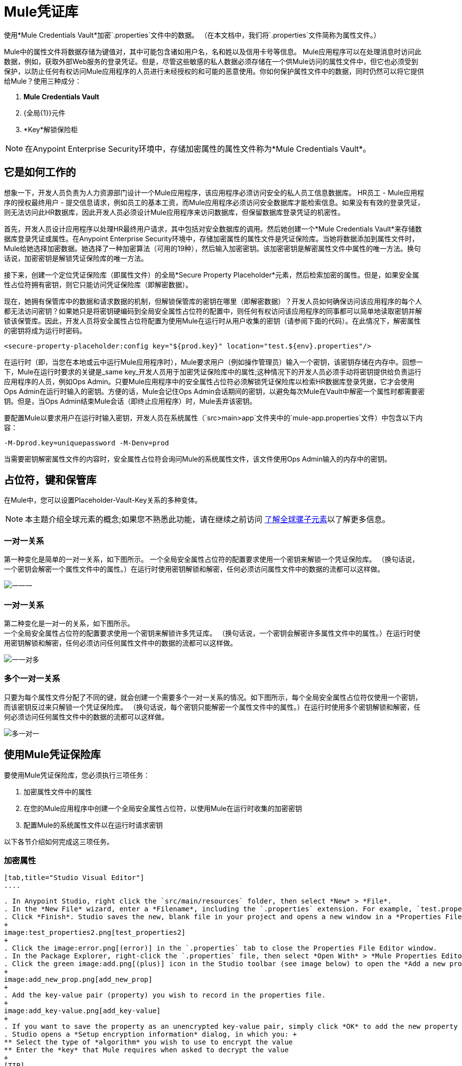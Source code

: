 =  Mule凭证库
:keywords: anypoint studio, esb, credentials, encryption, properties

使用*Mule Credentials Vault*加密`.properties`文件中的数据。 （在本文档中，我们将`.properties`文件简称为属性文件。）

Mule中的属性文件将数据存储为键值对，其中可能包含诸如用户名，名和姓以及信用卡号等信息。 Mule应用程序可以在处理消息时访问此数据，例如，获取外部Web服务的登录凭证。但是，尽管这些敏感的私人数据必须存储在一个供Mule访问的属性文件中，但它也必须受到保护，以防止任何有权访问Mule应用程序的人员进行未经授权的和可能的恶意使用。你如何保护属性文件中的数据，同时仍然可以将它提供给Mule？使用三种成分：

.  *Mule Credentials Vault*
.  {全局{1}}元件
.  *Key*解锁保险柜

[NOTE]
在Anypoint Enterprise Security环境中，存储加密属性的属性文件称为*Mule Credentials Vault*。

== 它是如何工作的

想象一下，开发人员负责为人力资源部门设计一个Mule应用程序，该应用程序必须访问安全的私人员工信息数据库。 HR员工 -  Mule应用程序的授权最终用户 - 提交信息请求，例如员工的基本工资，而Mule应用程序必须访问安全数据库才能检索信息。如果没有有效的登录凭证，则无法访问此HR数据库，因此开发人员必须设计Mule应用程序来访问数据库，但保留数据库登录凭证的机密性。

首先，开发人员设计应用程序以处理HR最终用户请求，其中包括对安全数据库的调用。然后她创建一个*Mule Credentials Vault*来存储数据库登录凭证或属性。在Anypoint Enterprise Security环境中，存储加密属性的属性文件是凭证保险库。当她将数据添加到属性文件时，Mule给她选择加密数据。她选择了一种加密算法（可用的19种），然后输入加密密钥。该加密密钥是解密属性文件中属性的唯一方法。换句话说，加密密钥是解锁凭证保险库的唯一方法。

接下来，创建一个定位凭证保险库（即属性文件）的全局*Secure Property Placeholder*元素，然后检索加密的属性。但是，如果安全属性占位符拥有密钥，则它只能访问凭证保险库（即解密数据）。

现在，她拥有保管库中的数据和请求数据的机制，但解锁保管库的密钥在哪里（即解密数据）？开发人员如何确保访问该应用程序的每个人都无法访问密钥？如果她只是将密钥硬编码到全局安全属性占位符的配置中，则任何有权访问该应用程序的同事都可以简单地读取密钥并解锁该保管库。因此，开发人员将安全属性占位符配置为使用Mule在运行时从用户收集的密钥（请参阅下面的代码）。在此情况下，解密属性的密钥将成为运行时密码。

[source, xml, linenums]
----
<secure-property-placeholder:config key="${prod.key}" location="test.${env}.properties"/>
----

在运行时（即，当您在本地或云中运行Mule应用程序时），Mule要求用户（例如操作管理员）输入一个密钥，该密钥存储在内存中。回想一下，Mule在运行时要求的关键是_same key_开发人员用于加密凭证保险库中的属性;这种情况下的开发人员必须手动将密钥提供给负责运行应用程序的人员，例如Ops Admin。只要Mule应用程序中的安全属性占位符必须解锁凭证保险库以检索HR数据库登录凭据，它才会使用Ops Admin在运行时输入的密钥。方便的话，Mule会记住Ops Admin会话期间的密钥，以避免每次Mule在Vault中解密一个属性时都需要密钥。但是，当Ops Admin结束Mule会话（即终止应用程序）时，Mule丢弃该密钥。

要配置Mule以要求用户在运行时输入密钥，开发人员在系统属性（`src>main>app`文件夹中的`mule-app.properties`文件）中包含以下内容：

[source, code, linenums]
----
-M-Dprod.key=uniquepassword -M-Denv=prod
----

当需要密钥解密属性文件的内容时，安全属性占位符会询问Mule的系统属性文件，该文件使用Ops Admin输入的内存中的密钥。

== 占位符，键和保管库

在Mule中，您可以设置Placeholder-Vault-Key关系的多种变体。

[NOTE]
本主题介绍全球元素的概念;如果您不熟悉此功能，请在继续之前访问 link:/mule-user-guide/v/3.6/global-elements[了解全球骡子元素]以了解更多信息。

=== 一对一关系

第一种变化是简单的一对一关系，如下图所示。
一个全局安全属性占位符的配置要求使用一个密钥来解锁一个凭证保险库。 （换句话说，一个密钥会解密一个属性文件中的属性。）在运行时使用密钥解锁和解密，任何必须访问属性文件中的数据的流都可以这样做。

image:one-one-one.png[一一一]

=== 一对一关系

第二种变化是一对一的关系，如下图所示。 +
一个全局安全属性占位符的配置要求使用一个密钥来解锁许多凭证库。 （换句话说，一个密钥会解密许多属性文件中的属性。）在运行时使用密钥解锁和解密，任何必须访问任何属性文件中的数据的流都可以这样做。

image:one-one-many.png[一一对多]


=== 多个一对一关系

只要为每个属性文件分配了不同的键，就会创建一个需要多个一对一关系的情况。如下图所示，每个全局安全属性占位符仅使用一个密钥，而该密钥反过来只解锁一个凭证保险库。 （换句话说，每个密钥只能解密一个属性文件中的属性。）在运行时使用多个密钥解锁和解密，任何必须访问任何属性文件中的数据的流都可以这样做。

image:multiple-one-one.png[多一对一]

== 使用Mule凭证保险库

要使用Mule凭证保险库，您必须执行三项任务：

. 加密属性文件中的属性
. 在您的Mule应用程序中创建一个全局安全属性占位符，以使用Mule在运行时收集的加密密钥
. 配置Mule的系统属性文件以在运行时请求密钥

以下各节介绍如何完成这三项任务。

=== 加密属性

[tabs]
------
[tab,title="Studio Visual Editor"]
....

. In Anypoint Studio, right click the `src/main/resources` folder, then select *New* > *File*.
. In the *New File* wizard, enter a *Filename*, including the `.properties` extension. For example, `test.properties`.
. Click *Finish*. Studio saves the new, blank file in your project and opens a new window in a *Properties File Editor* window. 
+
image:test_properties2.png[test_properties2]
+
. Click the image:error.png[(error)] in the `.properties` tab to close the Properties File Editor window.
. In the Package Explorer, right-click the `.properties` file, then select *Open With* > *Mule Properties Editor*.
. Click the green image:add.png[(plus)] icon in the Studio toolbar (see image below) to open the *Add a new property* dialog.
+
image:add_new_prop.png[add_new_prop]
+
. Add the key-value pair (property) you wish to record in the properties file. 
+
image:add_key-value.png[add_key-value]
+
. If you want to save the property as an unencrypted key-value pair, simply click *OK* to add the new property to the properties file. Essentially, this produces an unencrypted properties file. However, if you wish to encrypt the properties file (i.e. create a Credentials Vault), click the *Encrypt* button.
. Studio opens a *Setup encryption information* dialog, in which you: +
** Select the type of *algorithm* you wish to use to encrypt the value
** Enter the *key* that Mule requires when asked to decrypt the value 
+
[TIP]
====
*Don't Forget the Key!*

The key that you enter to encrypt the properties file is the _same key_ that the administrator enters at runtime. Be sure to keep this key secure and pass it to the administrator(s) who deploys and runs your Mule application.
====
+
image:setup_encryption.png[setup_encryption]
. Click *OK* to complete the encryption.
. In the *Add a new property* dialog, Studio displays the encrypted value in the *Value* field (see below). Click *OK* to save the property. 
+
image:encrypted_value.png[encrypted_value]
+
. Repeat steps 6 - 11 to add many properties to your Credentials Vault.   +
Note that the first time you add an encrypted a property to a properties file, Mule demands that you enter the key. The next time you add an encrypted property to the same properties file, Mule uses the key you entered and does not demand it again. Mule remembers the key (in-memory store) for the duration of your Studio session; when you end your session (i.e. close Studio), Mule "forgets" the key.
+
[TIP]
====
You can add unencrypted properties to a properties file. In the properties file, an encrypted property is indecipherable, but recognizable by its wrapper.

[cols="2*"]
|===
|encrypted property |`Username=![r8weir09458riwe0r9484oi]`
|unencrypted property |`Username=Aaron Martinez`
|===

....
[tab,title="XML Editor or Standalone"]
....

Encrypt the properties in your `.properties` file.

[TIP]
====
*Don't Forget the Key!*
+
The key that you use to encrypt the properties file is the _same key_ that the administrator enters at runtime. Be sure to keep this key secure and pass it to the administrator(s) who deploys and runs your Mule application.

....
------


==== 设置全局安全属性占位符

[tabs]
------
[tab,title="Studio Visual Editor"]
....

. In Studio, create a new global *Secure Property Placeholder* element.
. Configure the field values of the global element according to the table below. 
+
image:global_secure.png[global_secure]

[%header,cols="20a,20a,60a"]
|===
|Field |Req'd |Value
|*Name* |x |A unique name for your global secure property placeholder.
|*Key* |x |the word or phrase to unlock the Credentials Vault according to the system property you define in this field. For example, `${production.myproperty`} instructs Mule to demand the key at runtime.
|*Location* |  |The name of the properties file that the key unlocks.
|*Encryption Algorithm* |  |The type of algorithm you used to encrypt the content of the Credentials Vault.
|*Encryption Mode* |  |The procedure that allows Mule to repeatedly use a block cipher with a single key.
|===

....
[tab,title="XML Editor or Standalone"]
....

. Create a new global *secure-property-placeholder:config* element in your config file, set above all the flows in the application.
. Configure the attributes of the global element according to the table below. 
+
[source, xml, linenums]
----
<secure-property-placeholder:config name="Secure_Property_Placeholder" key="${production.myproperty}" location="test.properties" encryptionAlgorithm="Blowfish" doc:name="Secure Property Placeholder"/>
----
+
[%header,cols="20a,20a,60a"]
|===
|Attribute |Req'd |Value
|*name* |x |A unique name for your global secure property placeholder.
|*key* |x |the word or phrase to unlock the Credentials Vault according to the system property you define in this field. For example, `${production.myproperty`} instructs Mule to demand the key at runtime.
|*location* |  |The name of the properties file that the key unlocks.
|*encryptionAlgorithm* |  |The type of algorithm you used to encrypt the content of the Credentials Vault. +
[TIP]
--
The algorithms supported are:

* AES
* Blowfish
* Camelia
* CAST5
* CAST6
* DES
* DESede
* Noekeon
* RC3
* RC5
* RC6
* Rijndael
* RSA
* SEED
* Serpent
* Skipjack
* TEA
* Twofish
* XT
--
|*encryptionMode* |  |The procedure that allows Mule to repeatedly use a block cipher with a single key. +
[TIP]
--
The modes supported are:

* CBC
* CFB
* ECB
* OFB
--
|*doc:name* |  |A display name for the element in Studio's Visual Editor. Not applicable for Standalone.
|===

....
------

==== 配置Mule来请求密钥

建议不要将秘密加密密钥值存储到任何文件的磁盘中。相反，运行管理员应该在启动部署应用程序的Mule运行时，手动将这些秘密属性输入到命令行命令中。

[source, code]
----
./mule -M-Dprod.key=uniquepassword -M-Denv=prod
----

在CloudHub中，Operations Administrator可以将每个环境的名称/值对输入到应用程序的部署配置的“属性”选项卡中。

[tabs]
------
[tab,title="Studio Visual Editor"]
....

. During development time, for testing purposes, you can store these values in the application configuration. In Studio, access the `src/main/app` folder, then double-click the `mule-app.properties` file to open it.
. Add the following Java system environment properties to this configuration file:
+
[source]
----
-M-Dprod.key=uniquepassword -M-Denv=prod
----

. Save your changes to the file, then close.
. When you start Mule, provide the key to decrypt the properties file.
+
[source]
----
./mule -M-Dprod.key.property=uniquePassword
----

....
[tab,title="XML Editor or Standalone"]
....

. Open your project's `mule-app.properties` file.
. To this system properties file, add code which instructs Mule to demand that the user enter a key at runtime, and store that key in-memory (see sample code below).
+
[source]
----
-M-Dprod.key=uniquepassword -M-Denv=prod
----

. Save your changes to the file, then close.
. When you start Mule, provide the key to decrypt the properties file.
+
[source]
----
./mule -M-Dprod.key.property=uniquePassword
----

....
------

注：默认情况下，安全属性占位符模块将加密密钥设置为JVM参数。

将秘密加密密钥作为JVM参数包含时，该值将存储在`$MULE_HOME/conf/wrapper-additional.conf`文件中。请务必保护对此文件的访问，以避免危及您的加密安全属性。如果使用MMC，则秘密加密密钥值也会显示在服务器的“属性”选项卡的多个位置，因此请确保也可以安全访问此MMC视图。

诸如UN * X中的`ps`命令或Windows中的`tasklist`命令等管理命令将显示用于启动Mule运行时的所有JVM参数，包括秘密加密密钥值，因此对这些命令的访问应该也仅限于受信任的管理员。

虽然刚刚提到的场景满足大部分用例，但在某些情况下，您需要隐藏操作系统其他用户的秘密加密密钥值，也就是说，您不能将秘密加密密钥显示为JVM参数，因为任何有权访问该流程的人都可以看到它。

解决方案是实现一个自定义安全属性占位符，它可以以不同的方式读取加密密钥，例如从位于受保护文件夹中的文件读取加密密钥。此自定义实施必须扩展`org.mule.modules.security.placeholder.SecurePropertyPlaceholderModule`。

==== 使用自定义安全属性占位符

下面的示例显示了`SecurePropertyPlaceholderModule`的自定义实现，它为了简单起见，从名为`keyfile.properties`的文件中提取加密密钥，该文件是应用程序的类路径的一部分。这可以很容易地适应从文件系统中的任何位置读取文件，尤其是从受到良好保护的文件夹中读取文件。

[source, code, linenums]
----
package com.mulesoft.training.esbops.security;

import java.io.IOException;
import java.util.Properties;

import org.mule.modules.security.placeholder.SecurePropertyPlaceholderModule;
import org.mule.util.IOUtils;

public class CustomSecurePropertyPlaceholderModule extends SecurePropertyPlaceholderModule {

	public void setKeyFilePath(String keyFilePath) throws IOException {
		Properties prop = new Properties();
		prop.load(IOUtils.getResourceAsStream(keyFilePath, this.getClass()));
		super.setKey(prop.getProperty("secure.key"));
	}

}
----

接下来，将spring：bean元素添加到您的项目中，以实例化此自定义安全属性占位符模块。请注意，添加了附加元素`<spring:property name="keyFilePath" value="keyfile.properties" />`以告知此自定义安全属性占位符应在何处查找secure.key值。

[source, code, linenums]
----

    <spring:beans>
        <spring:bean id="secure-property-placeholder" class="security.CustomSecurePropertyPlaceholderModule">
           <spring:property name="encryptionAlgorithm" value="Blowfish" />
           <spring:property name="encryptionMode" value="CBC" />
           <spring:property name="keyFilePath" value="keyfile.properties" />
           <spring:property name="location" value="secure.properties" />
           <spring:property name="ignoreUnresolvablePlaceholders" value="true" />
       </spring:bean>
    </spring:beans>

----
请注意，此自定义安全属性占位符中的代码行`prop.load(IOUtils.getResourceAsStream(keyFilePath, this.getClass()));`将其`keyFilePath`设置为`<spring:property name="keyFilePath" value="keyfile.properties" />`元素中设置的值。在这个例子中，找到Mule服务器类路径中的`keyfile.properties`文件。或者，该值可以是Mule运行时计算机上受保护文件夹的绝对路径。

代码行`super.setKey(prop.getProperty("secure.key"));`会在`keyFilePath`中发现的第一个匹配文件内查找名为`secure.key`的属性。

== 用例示例

一家公司已经构建了一个连接到Salesforce API的Mule应用程序。该应用程序为其所有用户存储Salesforce登录凭据。开发应用程序的开发人员必须能够测试Salesforce连接功能，但不能访问用户的Salesforce帐户信息。因此，该应用程序有两个属性文件，一个用于应用程序的生产环境，另一个用于开发人员测试功能。

*  test.prod.properties（Salesforce生产环境的关键）
*  test.dev.properties（沙箱环境）

test.prod.properties文件将加密内容存储在Mule凭证库中; test.dev.properties文件将未加密的信息存储在属性文件中。在运行时，Mule行为因环境而异。

* 在生产中的运行时，Mule应用程序需要一个用于解锁凭证保险库的密钥，以便应用程序中的Mule流可以利用凭证保险库中的属性登录到Salesforce（请参阅安全属性下面的占位符配置）。 secure-property-placeholder元素自动标识环境（env）并访问Mule凭证库（test.prod.properties文件）获取正版凭证
+
[source, xml, linenums]
----
<secure-property-placeholder:config key="${prod.key}" location="test.${env}.properties"/>
----

* 在沙盒中运行时，Mule应用程序不需要密钥，因为`test.dev.properties`文件未加密。 secure-property-placeholder元素自动标识环境（env）并访问test.dev.properties文件以获取伪造凭证

由于开发人员没有`prod.key`值（即运行时密码，也是访问凭证保险库的关键），因此他们无法访问`test.prod.properties`文件中的安全Salesforce登录凭据。唯一知道`prod.key`的人是将应用程序部署到生产环境中的运营团队负责人。

当Ops Team Lead启动Mule运行时时，潜在客户必须为凭证保险库提供`prod.key`的值（请参阅下面的命令）。 Mule接受`prod.key`在Ops Team Lead的Mule会话期间有效。该值不会保存在磁盘上的任何位置，因此下次运行应用程序时`prod.key`不可用;而是必须再次将`prod.key`手动输入到内存中。

[source, code, linenums]
----
./mule -M-Dprod.key=uniquepassword -M-Denv=prod
----

== 另请参阅

* 访问演示Anypoint Enterprise Security的 link:/mule-user-guide/v/3.6/anypoint-enterprise-security-example-application[示例应用]。




